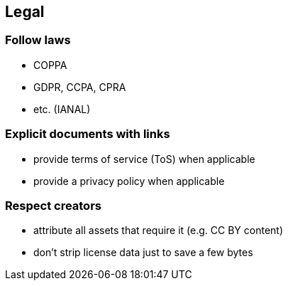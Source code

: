 == Legal

=== Follow laws

* COPPA
* GDPR, CCPA, CPRA
* etc. (IANAL)

=== Explicit documents with links

* provide terms of service (ToS) when applicable
* provide a privacy policy when applicable

=== Respect creators

* attribute all assets that require it (e.g. CC BY content)
* don’t strip license data just to save a few bytes
